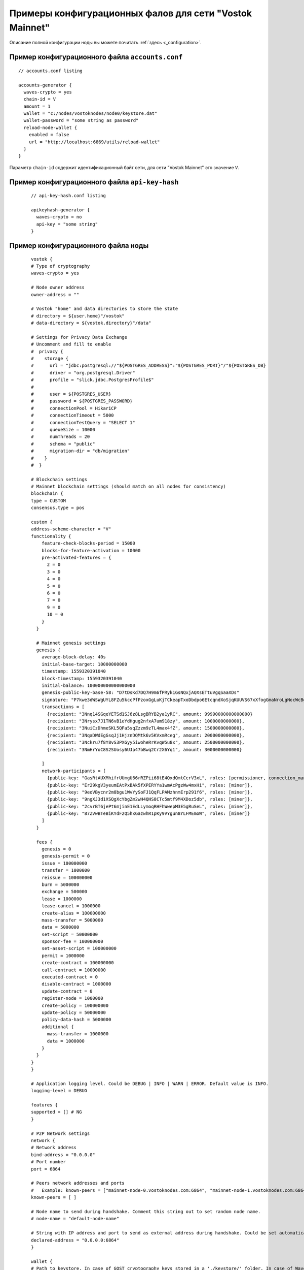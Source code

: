 
.. _config-examples:

Примеры конфигурационных фалов для сети "Vostok Mainnet"
============================================================

Описание полной конфигурации ноды вы можете почитать :ref:`здесь <_configuration>`.

Пример конфигурационного файла ``accounts.conf``
-----------------------------------------------------

::

    // accounts.conf listing

    accounts-generator {
      waves-crypto = yes
      chain-id = V
      amount = 1
      wallet = "c:/nodes/vostoknodes/node0/keystore.dat"
      wallet-password = "some string as password"
      reload-node-wallet {
        enabled = false
        url = "http://localhost:6869/utils/reload-wallet"
      }
    }

Параметр ``chain-id`` содержит идентификационный байт сети, для сети "Vostok Mainnet" это значение ``V``.

Пример конфигурационного файла ``api-key-hash``
---------------------------------------------------

  ::

    // api-key-hash.conf listing

    apikeyhash-generator {
      waves-crypto = no
      api-key = "some string"
    }

Пример конфигурационного файла ноды
-------------------------------------

  ::

    vostok {
    # Type of cryptography
    waves-crypto = yes

    # Node owner address
    owner-address = ""

    # Vostok "home" and data directories to store the state
    # directory = ${user.home}"/vostok"
    # data-directory = ${vostok.directory}"/data"
  
    # Settings for Privacy Data Exchange
    # Uncomment and fill to enable
    #  privacy {
    #    storage {
    #      url = "jdbc:postgresql://"${POSTGRES_ADDRESS}":"${POSTGRES_PORT}"/"${POSTGRES_DB}
    #      driver = "org.postgresql.Driver"
    #      profile = "slick.jdbc.PostgresProfile$"
    #
    #      user = ${POSTGRES_USER}
    #      password = ${POSTGRES_PASSWORD}
    #      connectionPool = HikariCP
    #      connectionTimeout = 5000
    #      connectionTestQuery = "SELECT 1"
    #      queueSize = 10000
    #      numThreads = 20
    #      schema = "public"
    #      migration-dir = "db/migration"
    #    }
    #  }
  
    # Blockchain settings
    # Mainnet blockchain settings (should match on all nodes for consistency)
    blockchain {
    type = CUSTOM
    consensus.type = pos

    custom {
    address-scheme-character = "V"
    functionality {
        feature-check-blocks-period = 15000
        blocks-for-feature-activation = 10000
        pre-activated-features = {
          2 = 0
          3 = 0
          4 = 0
          5 = 0
          6 = 0
          7 = 0
          9 = 0
          10 = 0
        }
      }

      # Mainnet genesis settings
      genesis {
        average-block-delay: 40s
        initial-base-target: 10000000000
        timestamp: 1559320391040
        block-timestamp: 1559320391040
        initial-balance: 100000000000000000
        genesis-public-key-base-58: "D7tDsKd7DQ7H9m6fPRyk1GsNQxjAQXsETtuVgqSaaXDs"
        signature: "P7kwe3dWSWgUYL8FZu5kccPfPzoxGgLuKjTCkeapTxoDbdpo6EtcqndXoSjqKUUVS67xXfogGmaNroLgNocWcBg"
        transactions = [
          {recipient: "3Nnq14SGqeYETSd1SJ6z8LsgBRYB2ya1yRC", amount: 99990000000000000}
          {recipient: "3Nrysx7J1TN6vB1eYdHgug2nfxA7um918zy", amount: 1000000000000},
          {recipient: "3NuiCzDhmeSKL5QFa5sqZzzm9zTL4max4fZ", amount: 1500000000000},
          {recipient: "3NqaDWdEgGsqJj1HjznDQMtk6v5KVxmRceg", amount: 2000000000000},
          {recipient: "3Nckru7f8Y8vS3PXGyy5iwoheRrKvqW5u8x", amount: 2500000000000},
          {recipient: "3NmHrYoC8S2SUosy6UJp47bBwq2Cr2X6Yq1", amount: 3000000000000}
          
        ]
        network-participants = [
          {public-key: "GasRtAUXMhifrUUmgU66rRZPii68tE4QxdQmtCcrV3xL", roles: [permissioner, connection_manager]},
          {public-key: "Er29kgV3yeumEAtPxBAk5fXPERYYa1wmAcPgzWw4mxHi", roles: [miner]},
          {public-key: "9eoVBycnr2m8bgu1WvYySoFJ1QqFLPAMzhnmErp291f6", roles: [miner]},
          {public-key: "9ngXJ3d1XSQgXcYbgZm2wH4QHS8CTc5mtf9M4XDoz5db", roles: [miner]},
          {public-key: "2cvrBT6jePt6mjinE1EdLLymoqRHFhWwepM3E5gRuSeL", roles: [miner]},
          {public-key: "87ZVwBTeBiKYdF2Q5hxGazwhR1pKy9VYgun8rLFMEmoW", roles: [miner]}
        ]
      }

      fees {
        genesis = 0
        genesis-permit = 0
        issue = 100000000
        transfer = 1000000
        reissue = 100000000
        burn = 5000000
        exchange = 500000
        lease = 1000000
        lease-cancel = 1000000
        create-alias = 100000000
        mass-transfer = 5000000
        data = 5000000
        set-script = 50000000
        sponsor-fee = 100000000
        set-asset-script = 100000000
        permit = 1000000
        create-contract = 100000000
        call-contract = 10000000
        executed-contract = 0
        disable-contract = 1000000
        update-contract = 0
        register-node = 1000000
        create-policy = 100000000
        update-policy = 50000000
        policy-data-hash = 5000000
        additional {
          mass-transfer = 1000000
          data = 1000000
        }
      }
    }
    }
  
    # Application logging level. Could be DEBUG | INFO | WARN | ERROR. Default value is INFO.
    logging-level = DEBUG
  
    features {
    supported = [] # NG
    }
  
    # P2P Network settings
    network {
    # Network address
    bind-address = "0.0.0.0"
    # Port number
    port = 6864
    
    # Peers network addresses and ports
    #   Example: known-peers = ["mainnet-node-0.vostoknodes.com:6864", "mainnet-node-1.vostoknodes.com:6864"]
    known-peers = [ ]
    
    # Node name to send during handshake. Comment this string out to set random node name.
    # node-name = "default-node-name"

    # String with IP address and port to send as external address during handshake. Could be set automatically if uPnP is enabled.
    declared-address = "0.0.0.0:6864"
    }
  
    wallet {
    # Path to keystore. In case of GOST cryptography keys stored in a './keystore/' folder. In case of Waves-cryptography keys stored in a 'keystore.dat' file.
    file = ${user.home}"/keystore.dat"
    # Access password
    password = ""
    }
  
    # Node's REST API settings
    rest-api {
    enable = yes
    bind-address = "0.0.0.0"
    port = 6862

    # Hashed secret Api-Key to access node's REST API
    api-key-hash = ""

    # Api-key hash for Privacy Data Exchange REST API methods
    privacy-api-key-hash = ""
    }
  
    # New blocks generator settings
    miner {
    enable = no
    quorum = 2
    interval-after-last-block-then-generation-is-allowed = 35d
    micro-block-interval = 5s
    min-micro-block-age = 3s
    max-transactions-in-micro-block = 500
    minimal-block-generation-offset = 200ms
    }
  
    # Anchoring settings
    scheduler-service.enable = no
  
    # Docker smart-contracts engine config
    docker-engine {
    enable = no
    execution-limits {
      timeout = 10s
      memory = 512
      memory-swap = 512
    }
    }
    }








